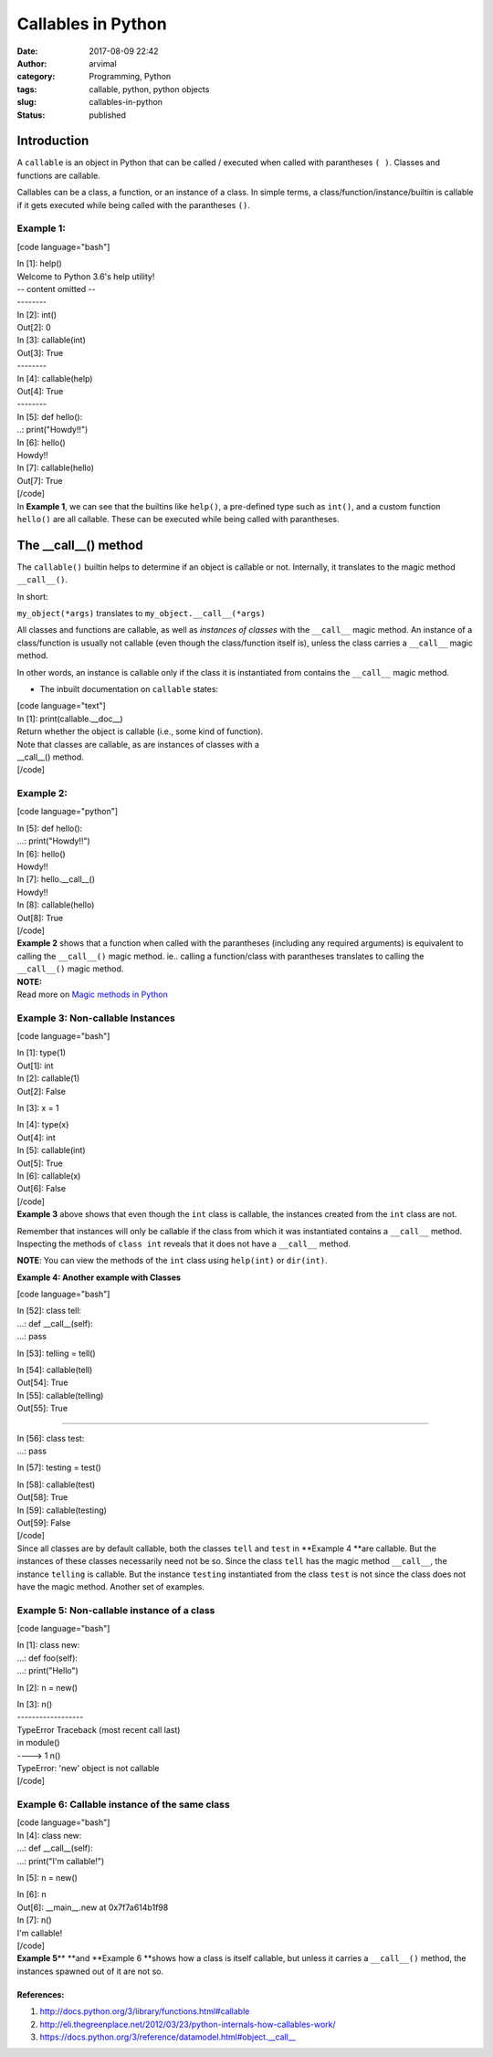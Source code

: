 Callables in Python
###################
:date: 2017-08-09 22:42
:author: arvimal
:category: Programming, Python
:tags: callable, python, python objects
:slug: callables-in-python
:status: published

Introduction
------------

A ``callable`` is an object in Python that can be called / executed when called with parantheses ``( )``. Classes and functions are callable.

Callables can be a class, a function, or an instance of a class. In simple terms, a class/function/instance/builtin is callable if it gets executed while being called with the parantheses ``()``.

Example 1:
^^^^^^^^^^

[code language="bash"]

| In [1]: help()
| Welcome to Python 3.6's help utility!
| -- content omitted --
| --------
| In [2]: int()
| Out[2]: 0

| In [3]: callable(int)
| Out[3]: True

| --------
| In [4]: callable(help)
| Out[4]: True

| --------
| In [5]: def hello():
| ..: print("Howdy!!")

| In [6]: hello()
| Howdy!!

| In [7]: callable(hello)
| Out[7]: True
| [/code]
| In \ **Example 1**, we can see that the builtins like ``help()``, a pre-defined type such as ``int()``, and a custom function ``hello()`` are all callable. These can be executed while being called with parantheses.

The \__call__() method
----------------------

The ``callable()`` builtin helps to determine if an object is callable or not. Internally, it translates to the magic method ``__call__()``.

In short:

``my_object(*args)`` translates to ``my_object.__call__(*args)``

All classes and functions are callable, as well as *instances of classes* with the \ ``__call__`` magic method. An instance of a class/function is usually not callable (even though the class/function itself is), unless the class carries a ``__call__`` magic method.

In other words, an instance is callable only if the class it is instantiated from contains the ``__call__`` magic method.

-  The inbuilt documentation on ``callable`` states:

| [code language="text"]
| In [1]: print(callable.__doc__)
| Return whether the object is callable (i.e., some kind of function).

| Note that classes are callable, as are instances of classes with a
| \__call__() method.
| [/code]

Example 2:
^^^^^^^^^^

[code language="python"]

| In [5]: def hello():
| ...: print("Howdy!!")

| In [6]: hello()
| Howdy!!

| In [7]: hello.__call__()
| Howdy!!

| In [8]: callable(hello)
| Out[8]: True
| [/code]
| **Example 2** shows that a function when called with the parantheses (including any required arguments) is equivalent to calling the ``__call__()`` magic method. ie.. calling a function/class with parantheses translates to calling the ``__call__()`` magic method.

| **NOTE:**
| Read more on \ `Magic methods in Python <https://arvimal.blog/2016/06/02/magic-methods-in-python/>`__

Example 3: Non-callable Instances
^^^^^^^^^^^^^^^^^^^^^^^^^^^^^^^^^

[code language="bash"]

| In [1]: type(1)
| Out[1]: int

| In [2]: callable(1)
| Out[2]: False

In [3]: x = 1

| In [4]: type(x)
| Out[4]: int

| In [5]: callable(int)
| Out[5]: True

| In [6]: callable(x)
| Out[6]: False
| [/code]
| **Example 3** above shows that even though the ``int`` class is callable, the instances created from the ``int`` class are not.

Remember that instances will only be callable if the class from which it was instantiated contains a ``__call__`` method. Inspecting the methods of ``class int`` reveals that it does not have a ``__call__`` method.

**NOTE**: You can view the methods of the ``int`` class using ``help(int)`` or ``dir(int)``.

**Example 4: Another example with Classes**

[code language="bash"]

| In [52]: class tell:
| ...: def \__call__(self):
| ...: pass

In [53]: telling = tell()

| In [54]: callable(tell)
| Out[54]: True

| In [55]: callable(telling)
| Out[55]: True

--------

| In [56]: class test:
| ...: pass

In [57]: testing = test()

| In [58]: callable(test)
| Out[58]: True

| In [59]: callable(testing)
| Out[59]: False
| [/code]
| Since all classes are by default callable, both the classes ``tell`` and ``test`` in **Example 4 **\ are callable. But the instances of these classes necessarily need not be so. Since the class ``tell`` has the magic method ``__call__``, the instance ``telling`` is callable. But the instance ``testing`` instantiated from the class ``test`` is not since the class does not have the magic method. Another set of examples.

Example 5: Non-callable instance of a class
^^^^^^^^^^^^^^^^^^^^^^^^^^^^^^^^^^^^^^^^^^^

[code language="bash"]

| In [1]: class new:
| ...: def foo(self):
| ...: print("Hello")

In [2]: n = new()

| In [3]: n()
| ------------------
| TypeError Traceback (most recent call last)
| in module()
| ----> 1 n()

| TypeError: 'new' object is not callable
| [/code]

Example 6: Callable instance of the same class
^^^^^^^^^^^^^^^^^^^^^^^^^^^^^^^^^^^^^^^^^^^^^^

| [code language="bash"]
| In [4]: class new:
| ...: def \__call__(self):
| ...: print("I'm callable!")

In [5]: n = new()

| In [6]: n
| Out[6]: \__main__.new at 0x7f7a614b1f98

| In [7]: n()
| I'm callable!
| [/code]
| **Example 5**\ ** **\ and **Example 6 **\ shows how a class is itself callable, but unless it carries a ``__call__()`` method, the instances spawned out of it are not so.

 

References:
~~~~~~~~~~~

#. http://docs.python.org/3/library/functions.html#callable
#. http://eli.thegreenplace.net/2012/03/23/python-internals-how-callables-work/
#. https://docs.python.org/3/reference/datamodel.html#object.__call__
